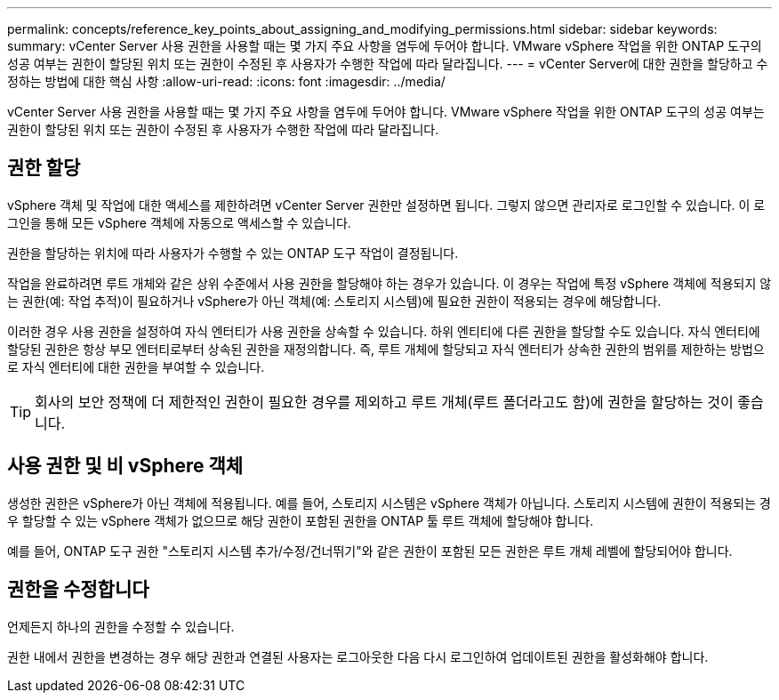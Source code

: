 ---
permalink: concepts/reference_key_points_about_assigning_and_modifying_permissions.html 
sidebar: sidebar 
keywords:  
summary: vCenter Server 사용 권한을 사용할 때는 몇 가지 주요 사항을 염두에 두어야 합니다. VMware vSphere 작업을 위한 ONTAP 도구의 성공 여부는 권한이 할당된 위치 또는 권한이 수정된 후 사용자가 수행한 작업에 따라 달라집니다. 
---
= vCenter Server에 대한 권한을 할당하고 수정하는 방법에 대한 핵심 사항
:allow-uri-read: 
:icons: font
:imagesdir: ../media/


[role="lead"]
vCenter Server 사용 권한을 사용할 때는 몇 가지 주요 사항을 염두에 두어야 합니다. VMware vSphere 작업을 위한 ONTAP 도구의 성공 여부는 권한이 할당된 위치 또는 권한이 수정된 후 사용자가 수행한 작업에 따라 달라집니다.



== 권한 할당

vSphere 객체 및 작업에 대한 액세스를 제한하려면 vCenter Server 권한만 설정하면 됩니다. 그렇지 않으면 관리자로 로그인할 수 있습니다. 이 로그인을 통해 모든 vSphere 객체에 자동으로 액세스할 수 있습니다.

권한을 할당하는 위치에 따라 사용자가 수행할 수 있는 ONTAP 도구 작업이 결정됩니다.

작업을 완료하려면 루트 개체와 같은 상위 수준에서 사용 권한을 할당해야 하는 경우가 있습니다. 이 경우는 작업에 특정 vSphere 객체에 적용되지 않는 권한(예: 작업 추적)이 필요하거나 vSphere가 아닌 객체(예: 스토리지 시스템)에 필요한 권한이 적용되는 경우에 해당합니다.

이러한 경우 사용 권한을 설정하여 자식 엔터티가 사용 권한을 상속할 수 있습니다. 하위 엔티티에 다른 권한을 할당할 수도 있습니다. 자식 엔터티에 할당된 권한은 항상 부모 엔터티로부터 상속된 권한을 재정의합니다. 즉, 루트 개체에 할당되고 자식 엔터티가 상속한 권한의 범위를 제한하는 방법으로 자식 엔터티에 대한 권한을 부여할 수 있습니다.


TIP: 회사의 보안 정책에 더 제한적인 권한이 필요한 경우를 제외하고 루트 개체(루트 폴더라고도 함)에 권한을 할당하는 것이 좋습니다.



== 사용 권한 및 비 vSphere 객체

생성한 권한은 vSphere가 아닌 객체에 적용됩니다. 예를 들어, 스토리지 시스템은 vSphere 객체가 아닙니다. 스토리지 시스템에 권한이 적용되는 경우 할당할 수 있는 vSphere 객체가 없으므로 해당 권한이 포함된 권한을 ONTAP 툴 루트 객체에 할당해야 합니다.

예를 들어, ONTAP 도구 권한 "스토리지 시스템 추가/수정/건너뛰기"와 같은 권한이 포함된 모든 권한은 루트 개체 레벨에 할당되어야 합니다.



== 권한을 수정합니다

언제든지 하나의 권한을 수정할 수 있습니다.

권한 내에서 권한을 변경하는 경우 해당 권한과 연결된 사용자는 로그아웃한 다음 다시 로그인하여 업데이트된 권한을 활성화해야 합니다.
